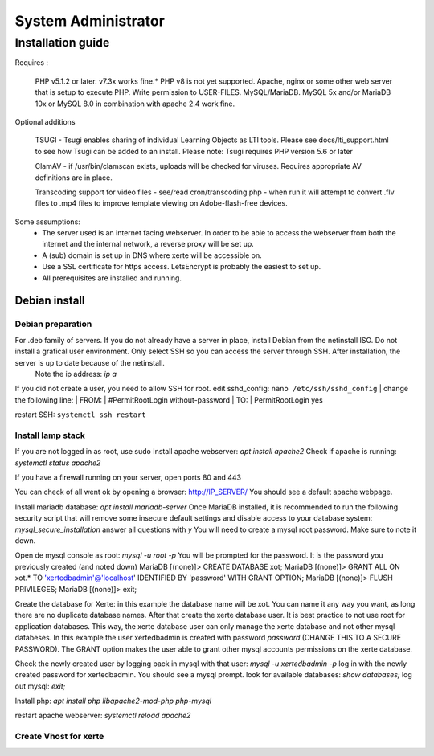 System Administrator
====================

Installation guide
------------------

Requires :

    PHP v5.1.2 or later. v7.3x works fine.*
    PHP v8 is not yet supported.
    Apache, nginx or some other web server that is setup to execute PHP.
    Write permission to USER-FILES.
    MySQL/MariaDB. MySQL 5x and/or MariaDB 10x or MySQL 8.0 in combination with apache 2.4 work fine.

Optional additions

    TSUGI - Tsugi enables sharing of individual Learning Objects as LTI tools. Please see docs/lti_support.html to see how Tsugi can be added to an install.
    Please note: Tsugi requires PHP version 5.6 or later
     
    ClamAV - if /usr/bin/clamscan exists, uploads will be checked for viruses. Requires appropriate AV definitions are in place.
     
    Transcoding support for video files - see/read cron/transcoding.php - when run it will attempt to convert .flv files to .mp4 files to improve template viewing on Adobe-flash-free devices.

Some assumptions:
    - The server used is an internet facing webserver. In order to be able to access the webserver from both the internet and the internal network, a reverse proxy will be set up.
    - A (sub) domain is set up in DNS where xerte will be accessible on.
    - Use a SSL certificate for https access. LetsEncrypt is probably the easiest to set up.
    - All prerequisites are installed and running.

Debian install
^^^^^^^^^^^^^^

Debian preparation
~~~~~~~~~~~~~~~~~~

For .deb family of servers. If you do not already have a server in place, install Debian from the netinstall ISO. Do not install a grafical user environment. Only select SSH so you can access the server through SSH. After installation, the server is up to date because of the netinstall.
    Note the ip address: `ip a`
If you did not create a user, you need to allow SSH for root.
edit sshd_config: ``nano /etc/ssh/sshd_config``
| change the following line:
| FROM:
| #PermitRootLogin without-password
| TO:
| PermitRootLogin yes

restart SSH: ``systemctl ssh restart``

Install lamp stack
~~~~~~~~~~~~~~~~~~

If you are not logged in as root, use sudo
Install apache webserver: `apt install apache2`
Check if apache is running: `systemctl status apache2`

If you have a firewall running on your server, open ports 80 and 443

You can check of all went ok by opening a browser: http://IP_SERVER/
You should see a default apache webpage.

Install mariadb database: `apt install mariadb-server`
Once MariaDB installed, it is recommended to run the following security script that will remove some insecure default settings and disable access to your database system: `mysql_secure_installation`
answer all questions with `y` You will need to create a mysql root password. Make sure to note it down.

Open de mysql console as root: `mysql -u root -p` You will be prompted for the password. It is the password you previously created (and noted down)
MariaDB [(none)]> CREATE DATABASE xot; 
MariaDB [(none)]> GRANT ALL ON xot.* TO 'xertedbadmin'@'localhost' IDENTIFIED BY 'password' WITH GRANT OPTION;
MariaDB [(none)]> FLUSH PRIVILEGES;
MariaDB [(none)]> exit;

Create the database for Xerte: in this example the database name will be xot. You can name it any way you want, as long there are no duplicate database names.
After that create the xerte database user. It is best practice to not use root for application databases. This way, the xerte database user can only manage the xerte database and not other mysql databeses. In this example the user xertedbadmin is created with password `password` (CHANGE THIS TO A SECURE PASSWORD). The GRANT option makes the user able to grant other mysql accounts permissions on the xerte database.

Check the newly created user by logging back in mysql with that user: `mysql -u xertedbadmin -p`
log in with the newly created password for xertedbadmin. You should see a mysql prompt.
look for available databases: `show databases;`
log out mysql: `exit;`

Install php: `apt install php libapache2-mod-php php-mysql`

restart apache webserver: `systemctl reload apache2`

Create Vhost for xerte
~~~~~~~~~~~~~~~~~~~~~~

